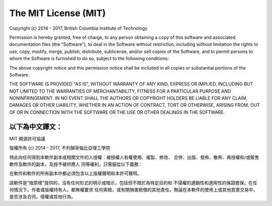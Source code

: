#####################
The MIT License (MIT)
#####################

Copyright (c) 2014 - 2017, British Columbia Institute of Technology

Permission is hereby granted, free of charge, to any person obtaining a copy
of this software and associated documentation files (the "Software"), to deal
in the Software without restriction, including without limitation the rights
to use, copy, modify, merge, publish, distribute, sublicense, and/or sell
copies of the Software, and to permit persons to whom the Software is
furnished to do so, subject to the following conditions:

The above copyright notice and this permission notice shall be included in
all copies or substantial portions of the Software.

THE SOFTWARE IS PROVIDED "AS IS", WITHOUT WARRANTY OF ANY KIND, EXPRESS OR
IMPLIED, INCLUDING BUT NOT LIMITED TO THE WARRANTIES OF MERCHANTABILITY,
FITNESS FOR A PARTICULAR PURPOSE AND NONINFRINGEMENT. IN NO EVENT SHALL THE
AUTHORS OR COPYRIGHT HOLDERS BE LIABLE FOR ANY CLAIM, DAMAGES OR OTHER
LIABILITY, WHETHER IN AN ACTION OF CONTRACT, TORT OR OTHERWISE, ARISING FROM,
OUT OF OR IN CONNECTION WITH THE SOFTWARE OR THE USE OR OTHER DEALINGS IN
THE SOFTWARE.


以下為中文譯文：
------------------------------------------------------------------------------

MIT 開源許可協議

版權所有 (c) 2014 - 2017, 不列顛哥倫比亞理工學院

特此向任何得到本軟件副本或相關文件的人授權：被授權人有權使用、複製、修改、
合併、出版、發佈、散佈、再授權和/或販售軟件及軟件的副本，及授予被供應人
同等權利，只需服從以下義務：

在軟件和軟件的所有副本中都必須包含以上版權聲明和本許可聲明。

該軟件是"按原樣"提供的，沒有任何形式的明示或暗示，包括但不限於為特定目的和
不侵權的適銷性和適用性的保證擔保。在任何情況下，作者或版權持有人，都無權要求
任何索賠，或有關損害賠償的其他責任。無論在本軟件的使用上或其他買賣交易中，
是否涉及合同，侵權或其他行為。
